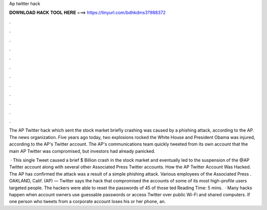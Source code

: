 Ap twitter hack



𝐃𝐎𝐖𝐍𝐋𝐎𝐀𝐃 𝐇𝐀𝐂𝐊 𝐓𝐎𝐎𝐋 𝐇𝐄𝐑𝐄 ===> https://tinyurl.com/bdhkdms3?988372



.



.



.



.



.



.



.



.



.



.



.



.

The AP Twitter hack which sent the stock market briefly crashing was caused by a phishing attack, according to the AP. The news organization. Five years ago today, two explosions rocked the White House and President Obama was injured, according to the AP's Twitter account. The AP's communications team quickly tweeted from its own account that the main AP Twitter was compromised, but investors had already panicked.

 · This single Tweet caused a brief $ Billion crash in the stock market and eventually led to the suspension of the @AP Twitter account along with several other Associated Press Twitter accounts. How the AP Twitter Account Was Hacked. The AP has confirmed the attack was a result of a simple phishing attack. Various employees of the Associated Press . OAKLAND, Calif. (AP) — Twitter says the hack that compromised the accounts of some of its most high-profile users targeted people. The hackers were able to reset the passwords of 45 of those ted Reading Time: 5 mins.  · Many hacks happen when account owners use guessable passwords or access Twitter over public Wi-Fi and shared computers. If one person who tweets from a corporate account loses his or her phone, an.
